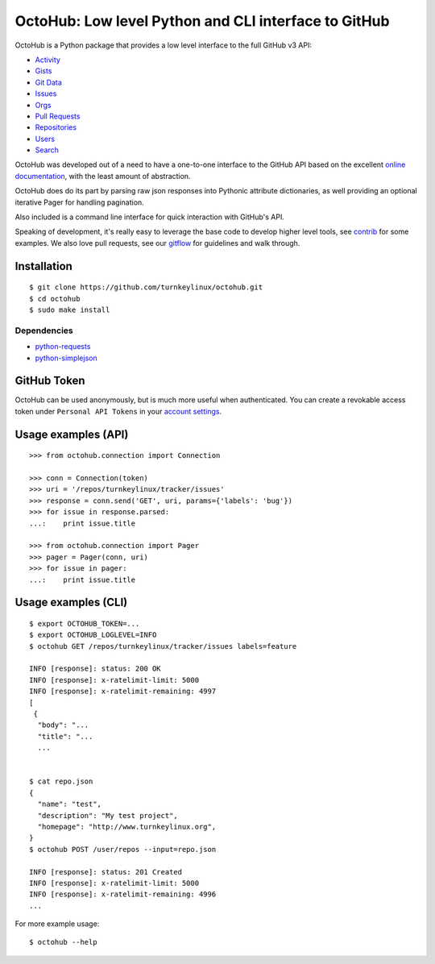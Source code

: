 OctoHub: Low level Python and CLI interface to GitHub
=====================================================

OctoHub is a Python package that provides a low level interface to the
full GitHub v3 API:

* `Activity`_
* `Gists`_
* `Git Data`_
* `Issues`_
* `Orgs`_
* `Pull Requests`_
* `Repositories`_
* `Users`_
* `Search`_

OctoHub was developed out of a need to have a one-to-one interface to
the GitHub API based on the excellent `online documentation`_, with the
least amount of abstraction.

OctoHub does do its part by parsing raw json responses into Pythonic
attribute dictionaries, as well providing an optional iterative Pager
for handling pagination.

Also included is a command line interface for quick interaction with
GitHub's API.

Speaking of development, it's really easy to leverage the base code to
develop higher level tools, see `contrib`_ for some examples. We also
love pull requests, see our `gitflow`_ for guidelines and walk through.

Installation
------------

::

    $ git clone https://github.com/turnkeylinux/octohub.git
    $ cd octohub
    $ sudo make install

Dependencies
''''''''''''

* `python-requests`_
* `python-simplejson`_

GitHub Token
------------

OctoHub can be used anonymously, but is much more useful when authenticated.
You can create a revokable access token under ``Personal API Tokens`` in your
`account settings`_.

Usage examples (API)
--------------------

::

    >>> from octohub.connection import Connection
    
    >>> conn = Connection(token)
    >>> uri = '/repos/turnkeylinux/tracker/issues'
    >>> response = conn.send('GET', uri, params={'labels': 'bug'})
    >>> for issue in response.parsed:
    ...:    print issue.title

    >>> from octohub.connection import Pager
    >>> pager = Pager(conn, uri)
    >>> for issue in pager:
    ...:    print issue.title

Usage examples (CLI)
--------------------

::

    $ export OCTOHUB_TOKEN=...
    $ export OCTOHUB_LOGLEVEL=INFO
    $ octohub GET /repos/turnkeylinux/tracker/issues labels=feature

    INFO [response]: status: 200 OK
    INFO [response]: x-ratelimit-limit: 5000
    INFO [response]: x-ratelimit-remaining: 4997
    [
     {
      "body": "...
      "title": "...
      ...
    
    
    $ cat repo.json
    {
      "name": "test",
      "description": "My test project",
      "homepage": "http://www.turnkeylinux.org",
    }
    $ octohub POST /user/repos --input=repo.json

    INFO [response]: status: 201 Created
    INFO [response]: x-ratelimit-limit: 5000
    INFO [response]: x-ratelimit-remaining: 4996
    ...

For more example usage::

    $ octohub --help


.. _Activity: http://developer.github.com/v3/activity/
.. _Gists: http://developer.github.com/v3/gists/
.. _Git Data: http://developer.github.com/v3/git/
.. _Issues: http://developer.github.com/v3/issues/
.. _Orgs: http://developer.github.com/v3/orgs/
.. _Pull Requests: http://developer.github.com/v3/pulls/
.. _Repositories: http://developer.github.com/v3/repos/
.. _Users: http://developer.github.com/v3/users/
.. _Search: http://developer.github.com/v3/search/
.. _online documentation: http://developer.github.com/v3/
.. _contrib: https://github.com/turnkeylinux/octohub/tree/master/contrib/
.. _gitflow: https://github.com/turnkeylinux/tracker/blob/master/GITFLOW.rst
.. _python-requests: http://python-requests.org/
.. _python-simplejson: https://github.com/simplejson/simplejson/
.. _account settings: https://github.com/settings/applications

